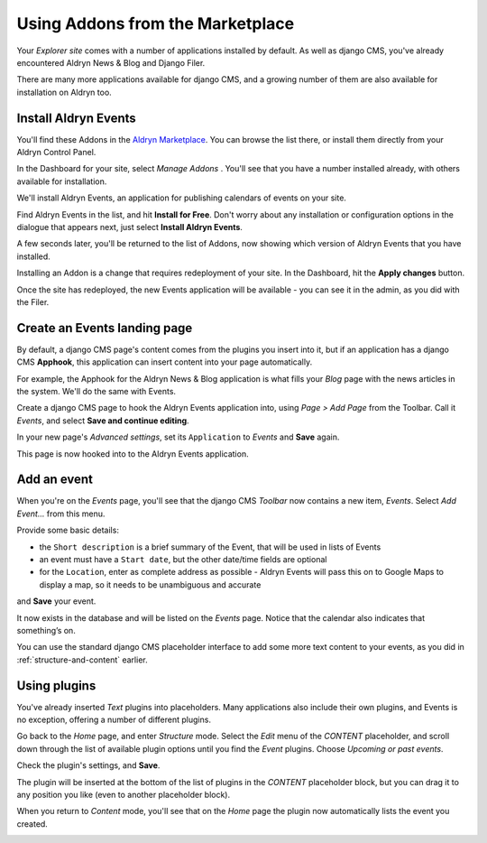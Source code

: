 #################################
Using Addons from the Marketplace
#################################

Your *Explorer site* comes with a number of applications installed by default. As well as django CMS, you've already encountered Aldryn News & Blog and Django Filer.

There are many more applications available for django CMS, and a growing number of them are also
available for installation on Aldryn too.


=====================
Install Aldryn Events
=====================

You'll find these Addons in the `Aldryn Marketplace <http://www.aldryn.com/en/marketplace>`_. You
can browse the list there, or install them directly from your Aldryn Control Panel.

.. image:: images/manage-addons.png
   :alt: Select 'Manage Addons' from the menu
   :align: right
   :width: 30%

In the Dashboard for your site, select *Manage Addons* . You'll see that you have a number
installed already, with others available for installation.

We'll install Aldryn Events, an application for publishing calendars of events on your site.

Find Aldryn Events in the list, and hit **Install for Free**. Don't worry about any installation or
configuration options in the dialogue that appears next, just select **Install Aldryn Events**.

.. image:: images/install-events.png
   :alt: Aldryn Events ready to be installed

A few seconds later, you'll be returned to the list of Addons, now showing which version of Aldryn
Events that you have installed.

.. image:: images/installed-events.png
   :alt: Aldryn Events installed

Installing an Addon is a change that requires redeployment of your site. In the Dashboard, hit the
**Apply changes** button.

.. image:: images/apply-changes.png
   :alt: the 'Apply Changes' button
   :width: 50%
   :align: center

Once the site has redeployed, the new Events application will be
available - you can see it in the admin, as you did with the Filer.

.. image:: images/events-admin.png
   :alt: Aldryn Events in the admin
   :width: 50%
   :align: center

=============================
Create an Events landing page
=============================

By default, a django CMS page's content comes from the plugins you insert into it, but if an
application has a django CMS **Apphook**, this application can insert content into your page
automatically.

For example, the Apphook for the Aldryn News & Blog application is what fills your *Blog* page with
the news articles in the system. We'll do the same with Events.

Create a django CMS page to hook the Aldryn Events application into, using *Page > Add Page* from the Toolbar. Call it *Events*, and select **Save and continue editing**.

In your new page's *Advanced settings*, set its ``Application`` to *Events* and **Save** again.

.. image:: images/apphook-setup.png
   :alt: the apphook setup
   :width: 50%
   :align: center

This page is now hooked into to the Aldryn Events application.


============
Add an event
============

When you're on the *Events* page, you'll see that the django CMS *Toolbar* now contains a new item,
*Events*. Select *Add Event...* from this menu.

.. image:: images/add-event.png
   :alt: the add event item

Provide some basic details:

* the ``Short description`` is a brief summary of the Event, that will be used in lists of Events
* an event must have a ``Start date``, but the other date/time fields are optional
* for the ``Location``, enter as complete address as possible - Aldryn Events will pass this on to
  Google Maps to display a map, so it needs to be unambiguous and accurate

and **Save** your event.

It now exists in the database and will be listed on the *Events* page. Notice that the calendar
also indicates that something’s on.

.. image:: images/event-sample.png
   :alt: an published Event
   :align: center
   :width: 50%

.. image:: images/calender.png
   :alt: the calendar
   :align: center
   :width: 50%

You can use the standard django CMS placeholder interface to add some more text content to your
events, as you did in :ref:`structure-and-content` earlier.


=============
Using plugins
=============

You've already inserted *Text* plugins into placeholders. Many applications also include their own
plugins, and Events is no exception, offering a number of different plugins.

Go back to the *Home* page, and enter *Structure* mode. Select the *Edit* menu of the *CONTENT*
placeholder, and scroll down through the list of available plugin options until you find the
*Event* plugins. Choose *Upcoming or past events*.

.. image:: images/events-plugin.png
   :alt: Aldryn Events plugins

Check the plugin's settings, and **Save**.

The plugin will be inserted at the bottom of the list of plugins in the *CONTENT* placeholder
block, but you can drag it to any position you like (even to another placeholder block).

When you return to *Content* mode, you'll see that on the *Home* page the plugin now automatically
lists the event you created.

.. image:: images/homepage-event.png
   :alt: The plugin at work in the home page
